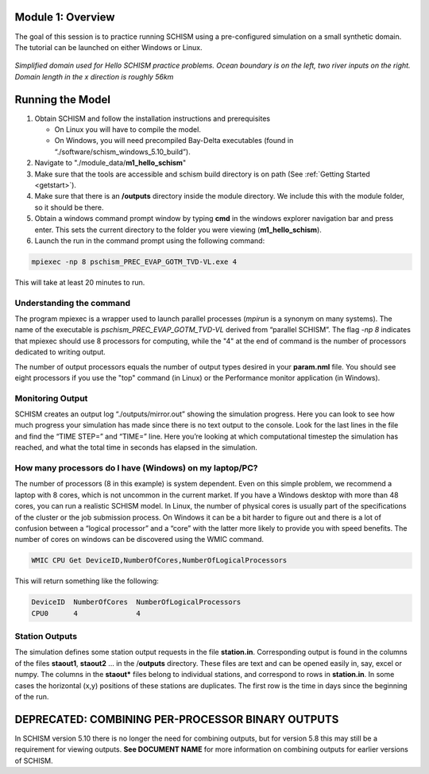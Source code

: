 .. _module1:

Module 1: Overview
--------------------

The goal of this session is to practice running SCHISM using a pre-configured simulation on a small synthetic domain. The tutorial can be launched on either Windows or Linux.

.. _modelschema:
.. figure:: /img/HelloSCHISM_ModelSchematic.png
   :alt: Hello SCHISM Model Schematic
   :align: center

   *Simplified domain used for Hello SCHISM practice problems. Ocean boundary is on the left, two river inputs on the right. Domain length in the x direction is roughly 56km*

Running the Model
-----------------

#. Obtain SCHISM and follow the installation instructions and prerequisites
   
   * On Linux you will have to compile the model. 
   * On Windows, you will need precompiled Bay-Delta executables (found in “./software/schism_windows_5.10_build”).

#. Navigate to "./module_data/**m1_hello_schism**"
#. Make sure that the tools are accessible and schism build directory is on path (See :ref:`Getting Started <getstart>`). 
#. Make sure that there is an **/outputs** directory inside the module directory. We include this with the module folder, so it should be there.
#. Obtain a windows command prompt window by typing **cmd** in the windows explorer navigation bar and press enter. This sets the current directory to the folder you were viewing (**m1_hello_schism**). 
   |cmd|
#. Launch the run in the command prompt using the following command:

.. |cmd| image:: /img/cmd_example.png
          :scale: 65 % 

.. code-block:: console

   mpiexec -np 8 pschism_PREC_EVAP_GOTM_TVD-VL.exe 4

This will take at least 20 minutes to run.

Understanding the command
``````````````````````````

The program mpiexec is a wrapper used to launch parallel processes (*mpirun* is a synonym on many systems). The name of the executable is *pschism_PREC_EVAP_GOTM_TVD-VL* derived from “parallel SCHISM”. The flag  *-np 8* indicates that mpiexec should use 8 processors for computing, while the "4" at the end of command is the number of processors dedicated to writing output. 

The number of output processors equals the number of output types desired in your **param.nml** file. You should see eight processors if you use the "top" command (in Linux) or the Performance monitor application (in Windows).  

Monitoring Output
```````````````````

SCHISM creates an output log “./outputs/mirror.out” showing the simulation progress. Here you can look to see how much progress your simulation has made since there is no text output to the console. Look for the last lines in the file and find the “TIME STEP=” and “TIME=” line. Here you’re looking at which computational timestep the simulation has reached, and what the total time in seconds has elapsed in the simulation.

How many processors do I have (Windows) on my laptop/PC?
`````````````````````````````````````````````````````````

The number of processors (8 in this example) is system dependent. Even on this simple problem, we recommend a laptop with 8 cores, which is not uncommon in the current market. If you have a Windows desktop with more than 48 cores, you can run a realistic SCHISM model. In Linux, the number of physical cores is usually part of the specifications of the cluster or the job submission process. On Windows it can be a bit harder to figure out and there is a lot of confusion between a “logical processor” and a “core” with the latter more likely to provide you with speed benefits. The number of cores on windows can be discovered using the WMIC command. 

.. code-block:: console

   WMIC CPU Get DeviceID,NumberOfCores,NumberOfLogicalProcessors

This will return something like the following:

.. code-block:: console

   DeviceID  NumberOfCores  NumberOfLogicalProcessors
   CPU0      4              4

Station Outputs
````````````````

The simulation defines some station output requests in the file **station.in**. Corresponding output is found in the columns of the files **staout1**, **staout2** … in the /**outputs** directory. These files are text and can be opened easily in, say, excel or numpy. The columns in the **staout*** files belong to individual stations, and correspond to rows in **station.in**. In some cases the horizontal (x,y) positions of these stations are duplicates. The first row is the time in days since the beginning of the run.

DEPRECATED: COMBINING PER-PROCESSOR BINARY OUTPUTS
---------------------------------------------------

In SCHISM version 5.10 there is no longer the need for combining outputs, but for version 5.8 this may still be a requirement for viewing outputs. **See DOCUMENT NAME** for more information on combining outputs for earlier versions of SCHISM.
